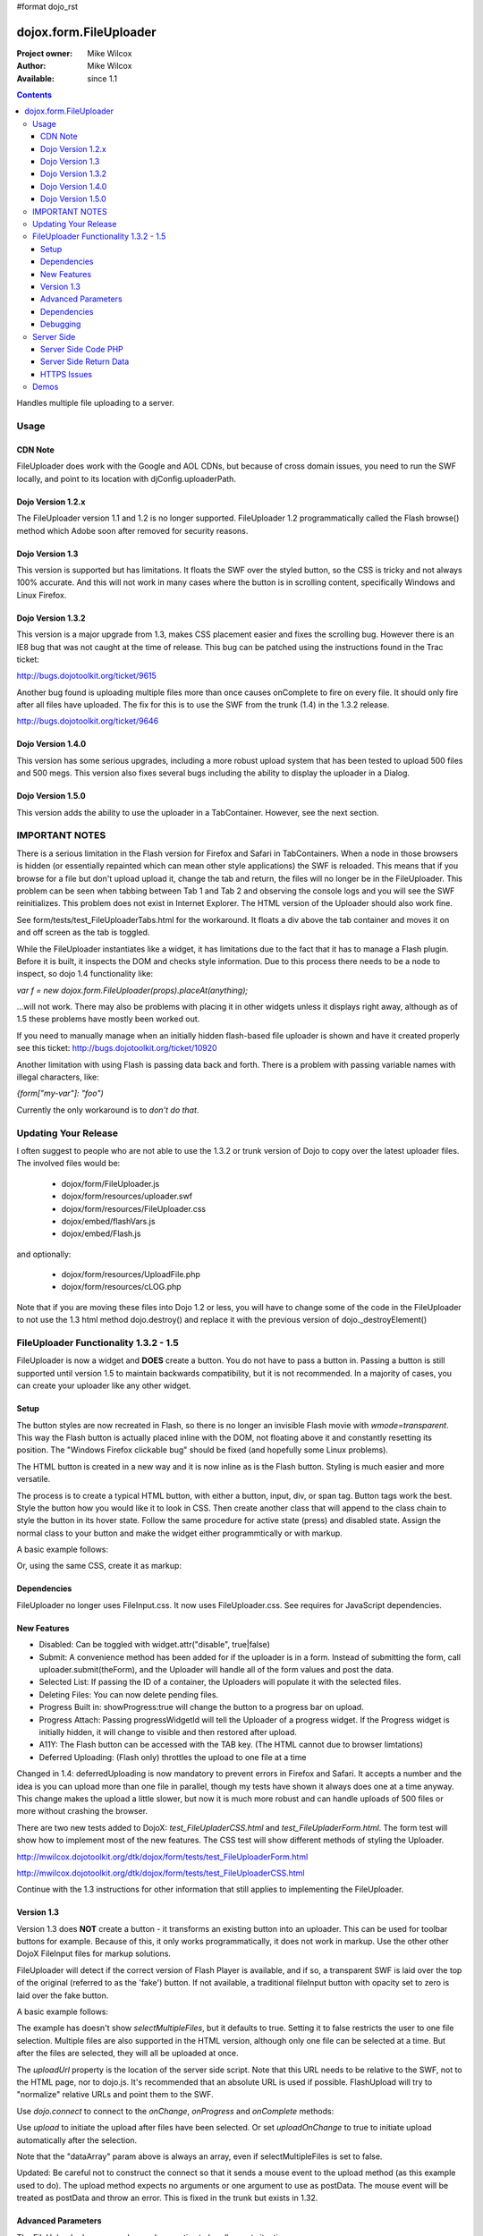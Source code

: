 #format dojo_rst

dojox.form.FileUploader
=======================

:Project owner: Mike Wilcox
:Author: Mike Wilcox
:Available: since 1.1

.. contents::
  :depth: 3

Handles multiple file uploading to a server. 

=====
Usage
=====

CDN Note
--------

FileUploader does work with the Google and AOL CDNs, but because of cross domain issues, you need to run the SWF locally, and point to its location with djConfig.uploaderPath. 

Dojo Version 1.2.x
------------------

The FileUploader version 1.1 and 1.2 is no longer supported. FileUploader 1.2 programmatically called the Flash browse() method which Adobe soon after removed for security reasons.

Dojo Version 1.3
----------------

This version is supported but has limitations. It floats the SWF over the styled button, so the CSS is tricky and not always 100% accurate. And this will not work in many cases where the button is in scrolling content, specifically Windows and Linux Firefox.

Dojo Version 1.3.2
------------------

This version is a major upgrade from 1.3, makes CSS placement easier and fixes the scrolling bug. However there is an IE8 bug that was not caught at the time of release. This bug can be patched using the instructions found in the Trac ticket:

http://bugs.dojotoolkit.org/ticket/9615

Another bug found is uploading multiple files more than once causes onComplete to fire on every file. It should only fire after all files have uploaded. The fix for this is to use the SWF from the trunk (1.4) in the 1.3.2 release. 

http://bugs.dojotoolkit.org/ticket/9646

Dojo Version 1.4.0
------------------

This version has some serious upgrades, including a more robust upload system that has been tested to upload 500 files and 500 megs. This version also fixes several bugs including the ability to display the uploader in a Dialog.

Dojo Version 1.5.0
------------------

This version adds the ability to use the uploader in a TabContainer. However, see the next section.
 
===============
IMPORTANT NOTES
===============

There is a serious limitation in the Flash version for Firefox and Safari in TabContainers. When a node in those browsers is hidden (or essentially repainted which can mean other style applications) the SWF is reloaded. This means that if you browse for a file but don't upload upload it, change the tab and return, the files will no longer be in the FileUploader. This problem can be seen when tabbing between Tab 1 and Tab 2 and observing the console logs and you will see the SWF reinitializes. This problem does not exist in Internet Explorer. The HTML version of the Uploader should also work fine.

See form/tests/test_FileUploaderTabs.html for the workaround. It floats a div above the tab container and moves it on and off screen as the tab is toggled. 

While the FileUploader instantiates like a widget, it has limitations due to the fact that it has to manage a Flash plugin. Before it is built, it inspects the DOM and checks style information. Due to this process there needs to be a node to inspect, so dojo 1.4 functionality like:

*var f = new dojox.form.FileUploader(props).placeAt(anything);*

...will not work. There may also be problems with placing it in other widgets unless it displays right away, although as of 1.5 these problems have mostly been worked out.  

If you need to manually manage when an initially hidden flash-based file uploader is shown and have it created properly see this ticket: http://bugs.dojotoolkit.org/ticket/10920

Another limitation with using Flash is passing data back and forth. There is a problem with passing variable names with illegal characters, like:

*{form["my-var"]: "foo")*

Currently the only workaround is to *don't do that*.

=====================
Updating Your Release
=====================

I often suggest to people who are not able to use the 1.3.2 or trunk version of Dojo to copy over the latest uploader files. The involved files would be:

 - dojox/form/FileUploader.js
 - dojox/form/resources/uploader.swf
 - dojox/form/resources/FileUploader.css
 - dojox/embed/flashVars.js
 - dojox/embed/Flash.js

and optionally:

 - dojox/form/resources/UploadFile.php
 - dojox/form/resources/cLOG.php

Note that if you are moving these files into Dojo 1.2 or less, you will have to change some of the code in the FileUploader to not use the 1.3 html method dojo.destroy() and replace it with the previous version of dojo._destroyElement()

======================================
FileUploader Functionality 1.3.2 - 1.5
======================================

FileUploader is now a widget and **DOES** create a button. You do not have to pass a button in. Passing a button is still supported until version 1.5 to maintain backwards compatibility, but it is not recommended. In a majority of cases, you can create your uploader like any other widget. 

Setup
-----

The button styles are now recreated in Flash, so there is no longer an invisible Flash movie with *wmode=transparent*. This way the Flash button is actually placed inline with the DOM, not floating above it and constantly resetting its position. The "Windows Firefox clickable bug" should be fixed (and hopefully some Linux problems).

The HTML button is created in a new way and it is now inline as is the Flash button. Styling is much easier and more versatile.

The process is to create a typical HTML button, with either a button, input, div, or span tag. Button tags work the best. Style the button how you would like it to look in CSS. Then create another class that will append to the class chain to style the button in its hover state. Follow the same procedure for active state (press) and disabled state. Assign the normal class to your button and make the widget either programmtically or with markup.

A basic example follows:

.. code-block :: css
 :linenos:

 .uploadBtn{
     border:1px solid #333333;
     background:url(buttonEnabled.png) #d0d0d0 repeat-x scroll 0px top;
     font-size:14px;
     width:201px;
     height:30px;
     vertical-align:middle; /* emulates a <button> if node is not */
     text-align:center;
 }
 .uploadHover{
     background-image:url(buttonHover.png);
     cursor:pointer;
     font-weight:bold;
 }
 
 .uploadPress{
     background-image:url(buttonActive.png);
 }
 .uploadDisabled{
     background-image:none;
     background-color:#666;
     color:#999;
     border:1px solid #999;
 }
 

.. code-block :: html
 :linenos:

 <div id="btn" class="uploadBtn">Select Files</div>
  
.. code-block :: javascript
 :linenos:
 
 var uploader = new dojox.form.FileUploader({
     hoverClass:"uploadHover",
     activeClass:"uploadBtn",
     pressClass:"uploadPress",
     disabledClass:"uploadDisable",
     uploadUrl:pathToUploadServerScript
 }, "btn");
 
Or, using the same CSS, create it as markup:


.. code-block :: html
 :linenos:

 <div class="uploadBtn" dojoType="dojox.form.FileUploader" hoverClass="uploadHover" pressClas="uploadPress"
      activeClass="uploadBtn" disabledClass="uploadDisable" uploadUrl="../serverpage.php">Select Files</div>


Dependencies
------------

FileUploader no longer uses FileInput.css. It now uses FileUploader.css. See requires for JavaScript dependencies.

New Features
------------

* Disabled: Can be toggled with widget.attr("disable", true|false)
* Submit: A convenience method has been added for if the uploader is in a form. Instead of submitting the form, call uploader.submit(theForm), and the Uploader will handle all of the form values and post the data.
* Selected List: If passing the ID of a container, the Uploaders will populate it with the selected files.
* Deleting Files: You can now delete pending files.
* Progress Built in: showProgress:true will change the button to a progress bar on upload.
* Progress Attach: Passing progressWidgetId will tell the Uploader of a progress widget. If the Progress widget is initially hidden, it will change to visible and then restored after upload.
* A11Y: The Flash button can be accessed with the TAB key. (The HTML cannot due to browser limtations)
* Deferred Uploading: (Flash only) throttles the upload to one file at a time

Changed in 1.4: deferredUploading is now mandatory to prevent errors in Firefox and Safari. It accepts a number and the idea is you can upload more than one file in parallel, though my tests have shown it always does one at a time anyway. This change makes the upload a little slower, but now it is much more robust and can handle uploads of 500 files or more without crashing the browser.
 
There are two new tests added to DojoX: *test_FileUpladerCSS.html* and *test_FileUpladerForm.html*. The form test will show how to implement most of the new features. The CSS test will show different methods of styling the Uploader. 

http://mwilcox.dojotoolkit.org/dtk/dojox/form/tests/test_FileUploaderForm.html

http://mwilcox.dojotoolkit.org/dtk/dojox/form/tests/test_FileUploaderCSS.html

Continue with the 1.3 instructions for other information that still applies to implementing the FileUploader.

Version 1.3
-----------

Version 1.3 does **NOT** create a button - it transforms an existing button into an uploader. This can be used for toolbar buttons for example. Because of this, it only works programmatically, it does not work in markup. Use the other other DojoX FileInput files for markup solutions. 

FileUploader will detect if the correct version of Flash Player is available, and if so, a transparent SWF is laid over the top of the original (referred to as the 'fake') button. If not available, a traditional fileInput button with opacity set to zero is laid over the fake button.

A basic example follows:

.. code-block :: javascript
 :linenos:
 
 var uploader = new dojox.form.FileUploader({
     button:dijit.byId("myFakeButton"), 
     uploadUrl:uploadUrl, 
 });

The example has doesn't show *selectMultipleFiles*, but it defaults to true. Setting it to false restricts the user to one file selection. Multiple files are also supported in the HTML version, although only one file can be selected at a time. But after the files are selected, they will all be uploaded at once.
 
The *uploadUrl* property is the location of the server side script. Note that this URL needs to be relative to the SWF, not to the HTML page, nor to dojo.js. It's recommended that an absolute URL is used if possible. FlashUpload will try to "normalize" relative URLs and point them to the SWF. 

Use *dojo.connect* to connect to the *onChange*, *onProgress* and *onComplete* methods:

.. code-block :: javascript
 :linenos:
 
 dojo.connect(uploader, "onChange", function(dataArray){
     dojo.forEach(dataArray, function(data){
         dojo.byId("myTextarea").value += data.name+" "+Math.ceil(data.size*.001)+"kb \n";
     });
 });
 dojo.connect(uploader, "onProgress", function(dataArray){
     dojo.forEach(dataArray, function(data){
         dojo.byId("myTextarea").value += "onProgress: ("+data.percent+"%) "+data.name+" \n";	
     });
 });
 dojo.connect(uploader, "onComplete", function(dataArray){
     dojo.forEach(dataArray, function(d){
         dojo.byId("myTextarea").value += "onComplete: "+d.file+" \n";
     });
 });

Use *upload* to initiate the upload after files have been selected. Or set *uploadOnChange* to true to initiate upload automatically after the selection.

Note that the "dataArray" param above is always an array, even if selectMultipleFiles is set to false.  

Updated: Be careful not to construct the connect so that it sends a mouse event to the upload method (as this example used to do). The upload method expects no arguments or one argument to use as postData. The mouse event will be treated as postData and throw an error. This is fixed in the trunk but exists in 1.32.

.. code-block :: javascript
 :linenos:
 
 dojo.connect(dijit.byId("myUploadButton"), "onClick", function(){
     uploader.upload();
 });


Advanced Parameters
-------------------

The FileUploader has many advanced properties to handle most situations.

**fileMask**: An array, or an array of arrays. Restrict file selection to certain file types Empty array defaults to "All Files". NOTE: MacType is not supported, as it does not work very well. fileMask will work on a Mac, but differently than Windows.

.. code-block :: javascript
 :linenos:
 
 var fileMask = ["Images", "*.jpg;*.jpeg;*.gif;*.png"]
 //	or
 var fileMask = [
     ["Jpeg File", 	"*.jpg;*.jpeg"],
     ["GIF File", 	"*.gif"],
     ["PNG File", 	"*.png"],
     ["All Images", 	"*.jpg;*.jpeg;*.gif;*.png"],
 ];
 var uploader = new dojox.form.FileUploader({
     button:dijit.byId("myFakeButton"), 
     uploadUrl:uploadUrl,
     fileMask:fileMask
 });


**force**: You can use either HTML (force="html") or Flash only, with this parameter. If force="flash" and the user does not have Flash installed, they will be prompted to install the plugin. "flash" forces Flash Uploader. Defaults to an empty string (force="") which checks for the availability of the proper Flash player (Flash 9 or higher).

**postData**: The data that will be sent via POST to the server along with the uploaded files. This data object can bet set on instantiation, and the data will be sent to the server with each file on every upload. You can also pass postData in the upload method as an object argument which can be different with each upload.

Note: as of 1.4.0 there is a bug: http://bugs.dojotoolkit.org/ticket/10559 where postData is not being sent for flash based uploaders where uploadOnChange is also true. This is fixed in 1.5.

**Returned postData**: Post data is regurgitated to the uploader in the tests. Your case may be different. The SWF returns postdata in an *additionalParams* object, and it is in this object in which the postdata can be found in the onComplete object. The reason for this was originally to get around AS3 issues, but it turns out to be a good system, as it prevents post data variables from overwriting standard variables such as 'name' or 'file'.

**htmlFieldName**: The name of the field of the fileInput that the server is expecting. See "Server Side Code" below.

**flashFieldName**: The name of the field of the flash uploaded files that the server is expecting. See "Server Side Code" below.

Dependencies
------------

dojox.html.styles to create dynamic CSS for an IE workaround.
dojo.io.iframe for the HTML POST upload.
dojox.embed.Flash for embedding the SWF in the page.
dojox/form/resources/FileInput.css for some fileInput styling.

Debugging
---------

Because of the complex nature of the FileUploader code (or more accurately, the hack!). It's often necessary to do some debugging to test if something is working properly. The following parameters assist with this:

**isDebug**: Unlike most Dojo code, the logging has been left in the FileUploader, but is disabled by default. isDebug=true will turn on the log messages for inspection. This also passes to the SWF which will output messages of what's happening in there.

**devMode**: Changing this parameter to true will set the opacity of the HTML upload button to 100% and remove transparency from the Flash upload button. This helps to determine of the button is being positioned correctly.

===========
Server Side
===========

The transfer of data happens through Flash and so the you will not be able to inspect the data in Firebug. It's recommended to use Charles or Fiddler if you wish to inspect the transfer.

http://www.charlesproxy.com/

http://www.fiddler2.com/fiddler2/

The following transfer example is taken from:

http://livedocs.adobe.com/flash/9.0/ActionScriptLangRefV3/flash/net/FileReference.html

It includes examples two post parameters, api_sig and api_key. The name for the field where the file can be found is set to "photo" (Adobe default is "FileData" and FileUploader changes this default to "flashUploadFiles").

.. code-block :: text
 :linenos:

 POST /handler.cfm HTTP/1.1 
   Accept: text/*
   Content-Type: multipart/form-data; 
   boundary=----------Ij5ae0ae0KM7GI3KM7ei4cH2ei4gL6 
   User-Agent: Shockwave Flash 
   Host: www.example.com 
   Content-Length: 421 
   Connection: Keep-Alive 
   Cache-Control: no-cache
  
   ------------Ij5GI3GI3ei4GI3ei4KM7GI3KM7KM7
   Content-Disposition: form-data; name="Filename"
  
   MyFile.jpg
   ------------Ij5GI3GI3ei4GI3ei4KM7GI3KM7KM7
   Content-Disposition: form-data; name="api_sig"
  
   XXXXXXXXXXXXXXXXXXXXXXXXXXXXXXX
   ------------Ij5GI3GI3ei4GI3ei4KM7GI3KM7KM7
   Content-Disposition: form-data; name="api_key"
  
   XXXXXXXXXXXXXXXXXXXXXXXXXXXXXX
   ------------Ij5GI3GI3ei4GI3ei4KM7GI3KM7KM7
   Content-Disposition: form-data; name="auth_token"
  
   XXXXXXXXXXXXXXXXXXXXXX
   ------------Ij5GI3GI3ei4GI3ei4KM7GI3KM7KM7
   Content-Disposition: form-data; name="photo"; filename="MyFile.jpg"
   Content-Type: application/octet-stream
  
   FileDataHere
   ------------Ij5GI3GI3ei4GI3ei4KM7GI3KM7KM7
   Content-Disposition: form-data; name="Upload"
   
   Submit Query
   ------------Ij5GI3GI3ei4GI3ei4KM7GI3KM7KM7--

Whether HTML or Flash, the payload is done with a multipart transfer. The file data is uploaded to a temp folder on the server. After the upload is complete, the server script is called. It is the job of the server script to know where this temp folder is and access the file (to move it to the destination, and or perform tasks upon it).

During a Flash multi-file upload, the images are uploaded in parallel (unless FileUploader.deferredUploading=true), however, the server script only receives one file at a time. So if five files are uploaded, the server script will be called five times.

During an HTML multi-file upload, the files are all uploaded at once, and after all five are completely uploaded to the temp folder, the server script is called just once. Each file will be referenced as numerically sequenced fields: uploadedfile0, uploadedfile1, uploadedfile2, etc. Single file uploads will of course call the server script once.

With a multipart request the POST data is the contents for the first part and the uploaded files is an array (or an object) of each additional part. Refer to your particular server documentation for how to reference the files (PHP is used as an example in the next section).

The return data needs to be formatted very specifically, ad there are different formats for Flash and HTML. See **Server Side Return Data** below. 

Server Side Code PHP
--------------------

FlashUploader comes with a working PHP file, *dojox/form/resources/UploadFile.php*, to use as a reference for how your server side code should work. UploadFile.php has two dependencies, *dojo/tests/resources/JSON.php*, which is used for converting the return data to a JSO string, and *dojox/form/resources/cLog.php* which is used to log message to a text file, placed relative to the PHP file.

UploadFile.php is expecting one of three things: 

1) A file or files from Flash
2) A file from HTML
3) Multiple files from HTML

The PHP file is inspecting the header and looking for the parameters set in FileUploader: *htmlFieldName* or *flashFieldName*. Whatever you set these parameters to, they must match on the server. The current code uses "flashUploadFiles" as the default Flash field name. (The default field name in Flash is "Filedata", which is over written to show that you can do custom field names). Therefore the server must be made aware of this parameter, as it is set on line 69: *$fieldName = "flashUploadFiles";*

The field name for the HTML uploader works much the same way. The only difference is if you do multi-file upload with HTML, this essentially continues to add fileInputs to the form, and in doing so, appends numbers to the fileInput field names, starting with '0'. That's why one file fieldname will look like "myFieldName" but two files will look like [ "myFieldName0", "myFieldName1" ] to the server side code. 

Server Side Return Data
-----------------------

How the data is returned from the server is not difficult, but it is very important. If not done correctly, it can be the cause of reported errors that the "onComplete" is not firing in FileUploader.

**NOTE** The Flash uploader and the HTML uploader need differently formatted return data. You will need to inspect the post data to determine which type to return.

If *flashFieldName* is found in the post data and Flash is being used on the client side, all that is needed for return data is a key-value string, and it can simply be returned, as at the end of a function. You may also want to insert *exit* or whatever necessary to cease execution of the remainder of the code. Example:

.. code-block :: html
 :linenos:
 
 $data .='file='.$file.',name='.$name.',width='.$width.',height='.$height.',type='.$type;
 echo($data);
 exit;
 
For non-PHP devs this translates to:

.. code-block :: text
 :linenos:
 
 $name = name of the file, such as "PIC01.jpg"
 $file = name of the file and the path, such as "uploaded/PIC01.jpg"
 $width, $height = the dimensions (if you are working with images)
 $type = the extension of the file - JPG, GIF, PNG, etc.


The return to Flash should look like:

.. code-block :: text
 :linenos:

 "file=uploaded/PIC01.jpg,name=PIC01.jpg,width=320,height=240,type=jpg"
 

This string should be returned, or printed, or echoed.

New in 1.4, you can add an error key if one file was in error; say if it was not of the correct type. This error code or message will be returned in the onComplete dataArray. It's important to note that as far as the FileUploader is concerned, everything was a success. It's up to your custom code to test for this error.

The return string with an error might look like:

.. code-block :: text
 :linenos:

 "file=uploaded/PIC01.jpg,name=PIC01.jpg,width=320,height=240,type=jpg,error=Not recognized file type"

You can also send back arbitrary parameters from your server-side script using this comma-delimitted format.  For example, adding variables foo and abc:

.. code-block :: text
 :linenos:

 "file=uploaded/PIC01.jpg,name=PIC01.jpg,width=320,height=240,type=jpg,foo=bar,abc=123"

Then you can access these variables in the client-side functions using dataArray[i].additionalParams.foo and dataArray[i].additionalParams.abc.

Note: there is an open ticket http://bugs.dojotoolkit.org/ticket/10576 - when the uploader is set/forced to HTML mode, additionalParams is not created on the client side.  In the situation above dataArray[i].foo would exist though.

If *htmlFieldName* is used, the code on the client side gets pretty tricky, as an iframe is necessary for the file-post, and reading back from that iframe presents problems. In order to read the iframe return data accurately cross browser, the code needs to be wrapped in a *<textarea>*. You can see the code for this on the very last line of UploadFiles.php. Note that the textarea needs to be outside of the PHP. Example:

.. code-block :: html
 :linenos:
 
 <?php
     ....code....
 ?>
 <textarea><?php print $json->encode($dataObject); ?></textarea>
 
For non-PHP devs, this translates into a JSON string, wrapped in a textarea, returned as HTML. I know it's screwy, but that's how it works.

If you are having problems getting onComplete to fire, look at this code first. Often the problem is the server side code is not catching the flash field name for whatever reason (perhaps the client and server names don't match) and the code is falling to the end of the page and returning a textarea to Flash. Recently Code has been added in the SWF that checks for this, so if that is the problem, you should be notified with a console message.

HTTPS Issues
------------

Attempting to upload to an HTTPS server can be very difficult in Firefox and Safari due to the fact that they do not share the same session as the browser page. IE has much fewer issues. Potential workarounds (mostly unverified as I do not have an HTTPS server to test with):

 - Here is the official Adobe bug report on the issue: https://bugs.adobe.com/jira/browse/FP-226

 - Firefox does not like self signed security certificates. It has been said that an official signed cert will work.

 - It was brought to my attention that an .htaccess files on the server will work with the following content:

.. code-block :: text
 :linenos:
 
 <IfModule mod_security.c>
   SecFilterEngine Off
   SecFilterScanPOST Off
 </IfModule>
 

HOWEVER, this site says that opens you up to SQL injection attacks. He offers other solutions:
http://pumastudios.com/2009/05/file-uploads-and-mod_security-vs-wordpress-wp-adminadmin-ajaxphp

The original poster responds:

    This is not only a https issue. It's also on simple http connections. Ist a bug of adobe flash player in conjunction with the web application firewall (modsecurity). If i understand that correctly the flash player sends one "\\n\\r" instead but the http protocol requires "\\n\\r\\n\\r". For modsecutiry this is a rule break so it delivers 403 rejected.

    And yes if you disable modsecurity sql injections can be done on all post vars that are later processed by the database an not escaped within the application. So another safer way - until adobe fixed this problem and all flash players are updated - is the following but may not work on all servers: 

.. code-block :: text
 :linenos:
 
 <IfModule mod_security.c>
  SetEnvIfNoCase Content-Type "^multipart/form-data;" "MODSEC_NOPOSTBUFFERING=Do not buffer file uploads"
 </IfModule>
 
(Thanks to minobun for all the great info on this thorny issue)
 
The other, less desirable solutions, are: 
 - Have an HTTP server to handle the uploads and use a crossdomain.xml file to handle the different protocol. 
 - You may need to resort to force the HTML uploader.
 
More references to this issue:
 - http://bugs.dojotoolkit.org/ticket/8911
 - http://bugs.dojotoolkit.org/ticket/10306
 - http://wiki.modxcms.com/index.php/What_is_mod_security_and_how_does_it_affect_me
 - http://www.modsecurity.org/documentation/modsecurity-apache/1.9.3/html-multipage/06-special_features.html

=====
Demos
=====

 - http://mwilcox.dojotoolkit.org/dtk/dojox/form/tests/test_FileUploader.html
 - http://mwilcox.dojotoolkit.org/dtk/demos/uploader/demo.html
 - http://mwilcox.dojotoolkit.org/dtk/dojox/form/tests/test_FileUploaderForm.html
 - http://mwilcox.dojotoolkit.org/dtk/dojox/form/tests/test_FileUploaderCSS.html
